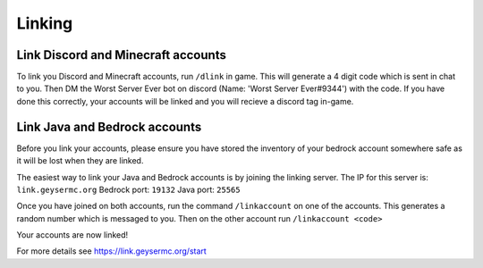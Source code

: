 Linking
=====

Link Discord and Minecraft accounts
--------

To link you Discord and Minecraft accounts, run ``/dlink`` in game.
This will generate a 4 digit code which is sent in chat to you.
Then DM the Worst Server Ever bot on discord (Name: 'Worst Server Ever#9344') with the code.
If you have done this correctly, your accounts will be linked and you will recieve a discord tag in-game.

Link Java and Bedrock accounts
--------

Before you link your accounts, please ensure you have stored the inventory of your bedrock account somewhere safe as it will be lost when they are linked.

The easiest way to link your Java and Bedrock accounts is by joining the linking server.
The IP for this server is: ``link.geysermc.org``
Bedrock port: ``19132``
Java port: ``25565``

Once you have joined on both accounts, run the command ``/linkaccount`` on one of the accounts.
This generates a random number which is messaged to you.
Then on the other account run ``/linkaccount <code>``

Your accounts are now linked!

For more details see https://link.geysermc.org/start
